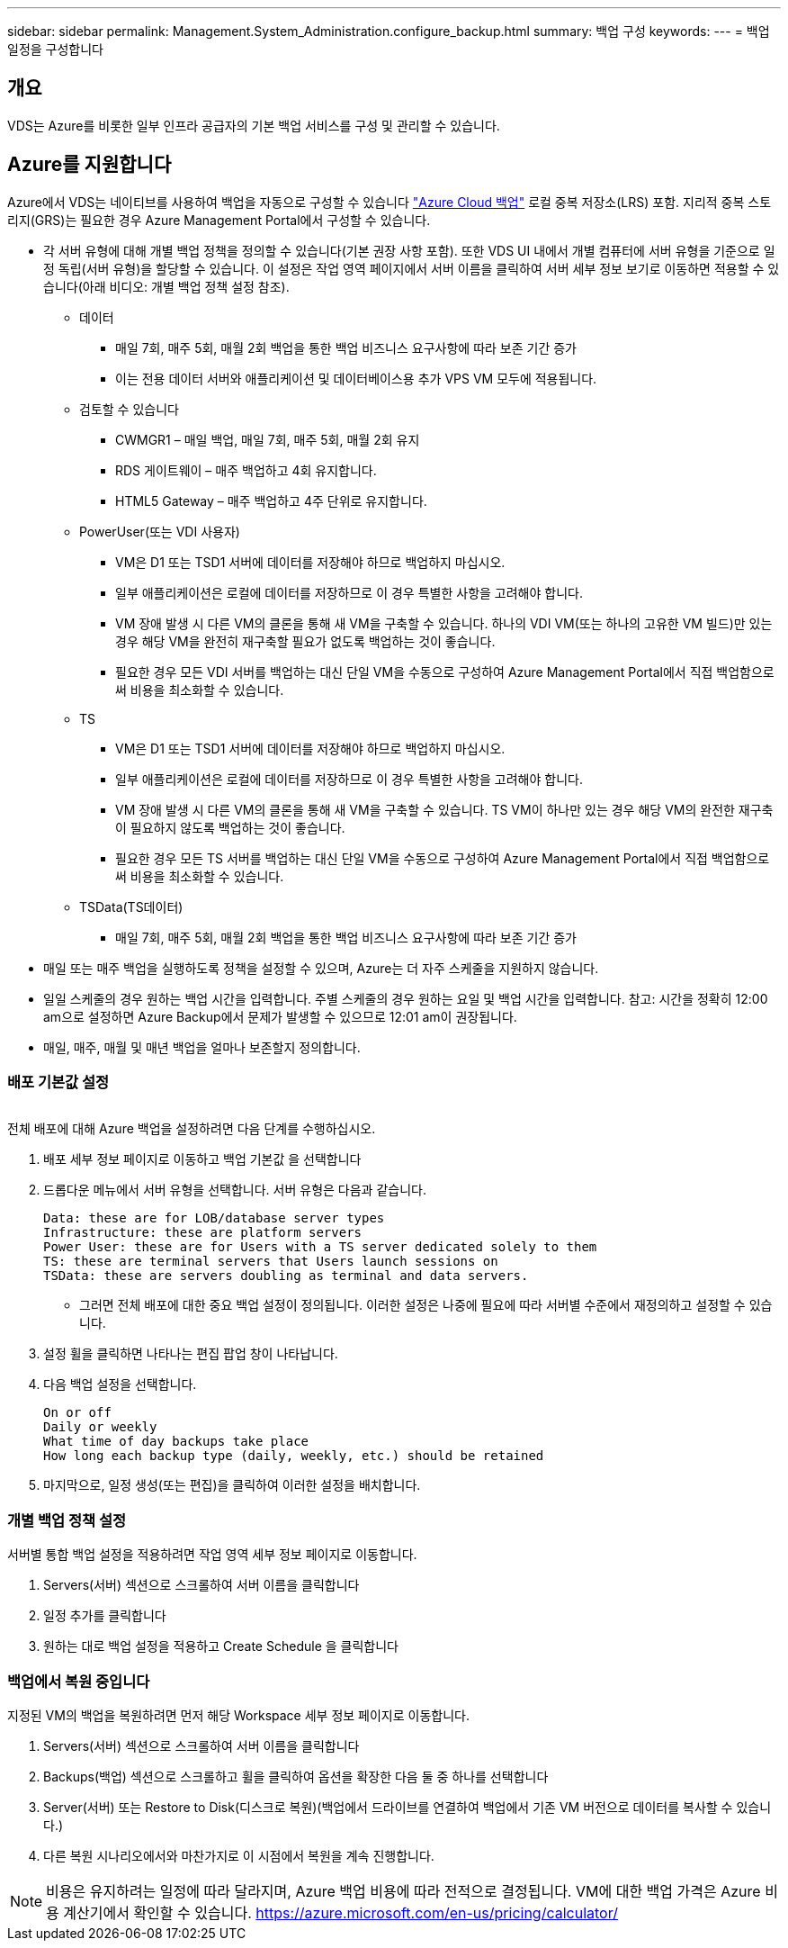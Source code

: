 ---
sidebar: sidebar 
permalink: Management.System_Administration.configure_backup.html 
summary: 백업 구성 
keywords:  
---
= 백업 일정을 구성합니다




== 개요

VDS는 Azure를 비롯한 일부 인프라 공급자의 기본 백업 서비스를 구성 및 관리할 수 있습니다.



== Azure를 지원합니다

Azure에서 VDS는 네이티브를 사용하여 백업을 자동으로 구성할 수 있습니다 link:https://azure.microsoft.com/en-us/services/backup/["Azure Cloud 백업"] 로컬 중복 저장소(LRS) 포함. 지리적 중복 스토리지(GRS)는 필요한 경우 Azure Management Portal에서 구성할 수 있습니다.

* 각 서버 유형에 대해 개별 백업 정책을 정의할 수 있습니다(기본 권장 사항 포함). 또한 VDS UI 내에서 개별 컴퓨터에 서버 유형을 기준으로 일정 독립(서버 유형)을 할당할 수 있습니다. 이 설정은 작업 영역 페이지에서 서버 이름을 클릭하여 서버 세부 정보 보기로 이동하면 적용할 수 있습니다(아래 비디오: 개별 백업 정책 설정 참조).
+
** 데이터
+
*** 매일 7회, 매주 5회, 매월 2회 백업을 통한 백업 비즈니스 요구사항에 따라 보존 기간 증가
*** 이는 전용 데이터 서버와 애플리케이션 및 데이터베이스용 추가 VPS VM 모두에 적용됩니다.


** 검토할 수 있습니다
+
*** CWMGR1 – 매일 백업, 매일 7회, 매주 5회, 매월 2회 유지
*** RDS 게이트웨이 – 매주 백업하고 4회 유지합니다.
*** HTML5 Gateway – 매주 백업하고 4주 단위로 유지합니다.


** PowerUser(또는 VDI 사용자)
+
*** VM은 D1 또는 TSD1 서버에 데이터를 저장해야 하므로 백업하지 마십시오.
*** 일부 애플리케이션은 로컬에 데이터를 저장하므로 이 경우 특별한 사항을 고려해야 합니다.
*** VM 장애 발생 시 다른 VM의 클론을 통해 새 VM을 구축할 수 있습니다. 하나의 VDI VM(또는 하나의 고유한 VM 빌드)만 있는 경우 해당 VM을 완전히 재구축할 필요가 없도록 백업하는 것이 좋습니다.
*** 필요한 경우 모든 VDI 서버를 백업하는 대신 단일 VM을 수동으로 구성하여 Azure Management Portal에서 직접 백업함으로써 비용을 최소화할 수 있습니다.


** TS
+
*** VM은 D1 또는 TSD1 서버에 데이터를 저장해야 하므로 백업하지 마십시오.
*** 일부 애플리케이션은 로컬에 데이터를 저장하므로 이 경우 특별한 사항을 고려해야 합니다.
*** VM 장애 발생 시 다른 VM의 클론을 통해 새 VM을 구축할 수 있습니다. TS VM이 하나만 있는 경우 해당 VM의 완전한 재구축이 필요하지 않도록 백업하는 것이 좋습니다.
*** 필요한 경우 모든 TS 서버를 백업하는 대신 단일 VM을 수동으로 구성하여 Azure Management Portal에서 직접 백업함으로써 비용을 최소화할 수 있습니다.


** TSData(TS데이터)
+
*** 매일 7회, 매주 5회, 매월 2회 백업을 통한 백업 비즈니스 요구사항에 따라 보존 기간 증가




* 매일 또는 매주 백업을 실행하도록 정책을 설정할 수 있으며, Azure는 더 자주 스케줄을 지원하지 않습니다.
* 일일 스케줄의 경우 원하는 백업 시간을 입력합니다. 주별 스케줄의 경우 원하는 요일 및 백업 시간을 입력합니다. 참고: 시간을 정확히 12:00 am으로 설정하면 Azure Backup에서 문제가 발생할 수 있으므로 12:01 am이 권장됩니다.
* 매일, 매주, 매월 및 매년 백업을 얼마나 보존할지 정의합니다.




=== 배포 기본값 설정

image:Backup_gif.gif[""]

.전체 배포에 대해 Azure 백업을 설정하려면 다음 단계를 수행하십시오.
. 배포 세부 정보 페이지로 이동하고 백업 기본값 을 선택합니다
. 드롭다운 메뉴에서 서버 유형을 선택합니다. 서버 유형은 다음과 같습니다.
+
....
Data: these are for LOB/database server types
Infrastructure: these are platform servers
Power User: these are for Users with a TS server dedicated solely to them
TS: these are terminal servers that Users launch sessions on
TSData: these are servers doubling as terminal and data servers.
....
+
** 그러면 전체 배포에 대한 중요 백업 설정이 정의됩니다. 이러한 설정은 나중에 필요에 따라 서버별 수준에서 재정의하고 설정할 수 있습니다.


. 설정 휠을 클릭하면 나타나는 편집 팝업 창이 나타납니다.
. 다음 백업 설정을 선택합니다.
+
....
On or off
Daily or weekly
What time of day backups take place
How long each backup type (daily, weekly, etc.) should be retained
....
. 마지막으로, 일정 생성(또는 편집)을 클릭하여 이러한 설정을 배치합니다.




=== 개별 백업 정책 설정

.서버별 통합 백업 설정을 적용하려면 작업 영역 세부 정보 페이지로 이동합니다.
. Servers(서버) 섹션으로 스크롤하여 서버 이름을 클릭합니다
. 일정 추가를 클릭합니다
. 원하는 대로 백업 설정을 적용하고 Create Schedule 을 클릭합니다




=== 백업에서 복원 중입니다

.지정된 VM의 백업을 복원하려면 먼저 해당 Workspace 세부 정보 페이지로 이동합니다.
. Servers(서버) 섹션으로 스크롤하여 서버 이름을 클릭합니다
. Backups(백업) 섹션으로 스크롤하고 휠을 클릭하여 옵션을 확장한 다음 둘 중 하나를 선택합니다
. Server(서버) 또는 Restore to Disk(디스크로 복원)(백업에서 드라이브를 연결하여 백업에서 기존 VM 버전으로 데이터를 복사할 수 있습니다.)
. 다른 복원 시나리오에서와 마찬가지로 이 시점에서 복원을 계속 진행합니다.



NOTE: 비용은 유지하려는 일정에 따라 달라지며, Azure 백업 비용에 따라 전적으로 결정됩니다. VM에 대한 백업 가격은 Azure 비용 계산기에서 확인할 수 있습니다. https://azure.microsoft.com/en-us/pricing/calculator/[]
